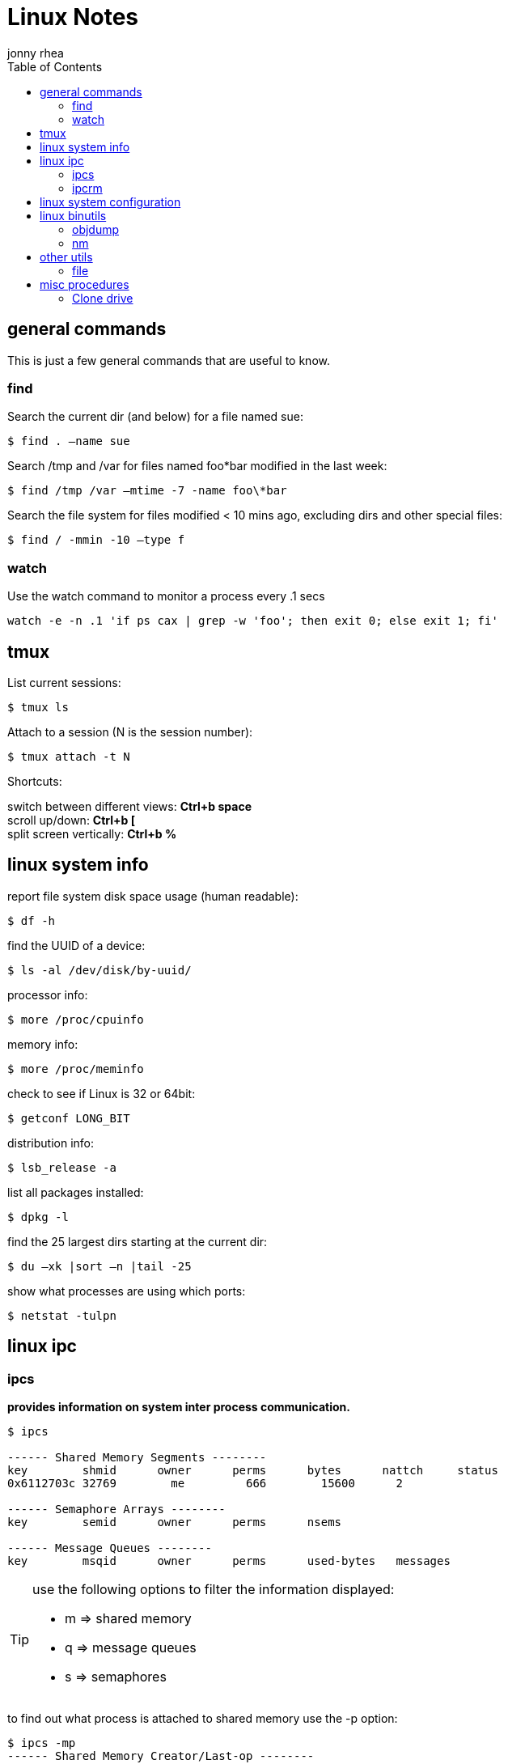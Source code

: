 = Linux Notes
:hp-image: penguin.png
:author: jonny rhea
:doctype: notes
:encoding: utf-8
:lang: en
:toc: left
:published_at: 2013-05-12
:numbered:

[index]
== general commands

This is just a few general commands that are useful to know.

=== find
Search the current dir (and below) for a file named sue:
----
$ find . –name sue
----

Search /tmp and /var for files named foo*bar modified in the last week:  
----
$ find /tmp /var –mtime -7 -name foo\*bar
----

Search the file system for files modified < 10 mins ago, excluding dirs and other special files:
----
$ find / -mmin -10 –type f
----

=== watch
Use the watch command to monitor a process every .1 secs

----
watch -e -n .1 'if ps cax | grep -w 'foo'; then exit 0; else exit 1; fi'
----

[index]
== tmux

List current sessions:
----
$ tmux ls
----

Attach to a session (N is the session number):
----
$ tmux attach -t N
----

Shortcuts: +
****
switch between different views: *Ctrl+b space* +
scroll up/down: *Ctrl+b [* +
split screen vertically: *Ctrl+b %*
****

[index]
== linux system info

report file system disk space usage (human readable):
----
$ df -h
----

find the UUID of a device:
----
$ ls -al /dev/disk/by-uuid/
----

processor info:
----
$ more /proc/cpuinfo
----

memory info:
----
$ more /proc/meminfo
----

check to see if Linux is 32 or 64bit:
----
$ getconf LONG_BIT
----

distribution info:
----
$ lsb_release -a
----

list all packages installed:
----
$ dpkg -l
----

find the 25 largest dirs starting at the current dir:
----
$ du –xk |sort –n |tail -25
----

show what processes are using which ports:
----
$ netstat -tulpn
----

[index]
== linux ipc
=== ipcs
*provides information on system inter process communication.*

----
$ ipcs

------ Shared Memory Segments --------
key        shmid      owner      perms      bytes      nattch     status     
0x6112703c 32769        me         666        15600      2  

------ Semaphore Arrays --------
key        semid      owner      perms      nsems     

------ Message Queues --------
key        msqid      owner      perms      used-bytes   messages    

----

[TIP]
====
use the following options to filter the information displayed:

* m => shared memory
* q => message queues
* s => semaphores
====

to find out what process is attached to shared memory use the -p option:

----
$ ipcs -mp
------ Shared Memory Creator/Last-op --------
shmid      owner      cpid       lpid     
32769      me         3265       3290       

$ ps -ef | grep 3290
 3290  3289  1 17:28 ?        00:00:12 /usr/local/java/bin/java -jar ~/foo/foo.jar bar 
 11587 3290  3 17:41 ?        00:00:00 ~/foo/bar
----

=== ipcrm
*use this command to remove shared memory, message queue, or semaphore.*

remove shared memory by id
---
$ ipcs -m <shmid>
---

remove shared memory by key
---
$ ipcs -M <key>
---

[index]
== linux system configuration
check and repair filesystem:
----
$ fsck /dev/sda1
----

change the frequency of filesys checks on startup:
----
$ tune2fs –c <some number> /dev/sda1
----

to change the login manager edit:
****
*/etc/X11/default-display-manager*
****

if your mac address changes edit or delete:
****
*/etc/udev/rules.d/70-persistent-net.rules*
****

disable filesys checks by changing the last number in line to 0:
****
*/etc/fstab*
----
# <file system> <mount point>   <type>  <options>     <dump> <pass>
# performs filesys check every 30 startups
/dev/sda1        /mnt/foo        ext4   defaults 0 30   
# filesys checks disabled
/dev/sdb1        /mnt/bar        ext4   defaults 0 0
----
****

To grant passwordless rsh:
****
*hosts.equiv* +
----
<computer name> <user name>
----
****
Create ssh key (rsa):
----
$ cd ~/.ssh
$ ssh-keygen –t rsa
$ ssh-add <file>
----
[index]
== linux binutils
=== objdump
*display info from an object file(s).*

basic syntax:
----
$ objdump <options> file
----

display the contents of the overall file header:
----
$ objdump –f foo

foo:     file format elf32-i386
architecture: i386, flags 0x00000112:
EXEC_P, HAS_SYMS, D_PAGED
start address 0x0804be34
----

display object format specific file header contents:
----
$ objdump -p foo

foo:     file format elf32-i386

Program Header:
    PHDR off    0x00000034 vaddr 0x08048034 paddr 0x08048034 align 2**2
         filesz 0x00000120 memsz 0x00000120 flags r-x
  INTERP off    0x00000154 vaddr 0x08048154 paddr 0x08048154 align 2**0
         filesz 0x00000013 memsz 0x00000013 flags r--
(...)
Dynamic Section:
  NEEDED               libc.so.6
  INIT                 0x080494a0
  FINI                 0x0805a02c
  GNU_HASH             0x080481ac
  STRTAB               0x080489b8
(...)
Version References:
  required from libc.so.6:
    0x09691f73 0x00 10 GLIBC_2.1.3
    0x0d696912 0x00 09 GLIBC_2.2
    0x09691a73 0x00 07 GLIBC_2.2.3
(...)
----

=== nm
*provides info on the symbols used in an object file or executable. by default, nm shows the symbol: value, type and name.*

basic syntax:
----
$ nm 
----

[NOTE]
====
if no file is provided, nm will inspect a.out
====

display default information on executable (or object file):
----
$ nm foo
----

display all the symbols in an executable:
----
$ nm -n foo
----

display information about the size of a particular symbol, bar:
----
$ nm -n foo -S | grep bar
----

only display information on external symbols:
----
$ nm -g foo
----

[index]
== other utils
=== file
*get basic file information on a file(s).*

basic syntax:
----
$ file file
----

example:
----
$ file foo

foo: ELF 32-bit LSB executable, Intel 80386, version 1 (SYSV), dynamically linked (uses shared libs), for GNU/Linux 2.6.24, stripped
----

[index]
== misc procedures
=== Clone drive
copy mkbkup.sh from my github repo:
----
wget -c https://github.com/jrhea/.jr_env/raw/master/utils/sys/mkbkup.sh
----

find the device:
----
sudo fdisk -l
df -T
----

create partition:
----
sudo fdisk /dev/sdb     # choose 'n' to create new partition
---- 

create filesystem:
----
sudo mkfs.ext4 /dev/sdb1
----

create mount point:
----
sudo mkdir /mnt/usb
----

mount it:
----
sudo mount -t ext4 /dev/sdb1 /mnt/usb/
----

run the copy script:
----
sh mkbkup.sh   #make sure TODIR=/mnt/usb
----

change the uuid to that of the original disk:
----
tune2fs /dev/sdb1 -U {uuid of original disk}
----

install grub:
----
grub-install --root-directory=/mnt /dev/sdb
----

plug device in the target machine and boot.  Once it boots:
----
sudo update-grub
----